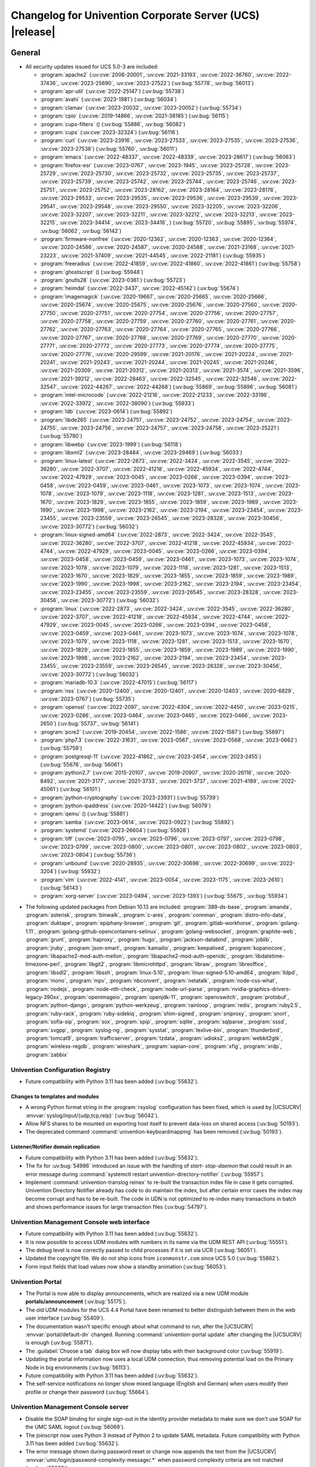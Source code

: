 .. SPDX-FileCopyrightText: 2021-2023 Univention GmbH
..
.. SPDX-License-Identifier: AGPL-3.0-only

.. _relnotes-changelog:

#########################################################
Changelog for Univention Corporate Server (UCS) |release|
#########################################################

.. _changelog-general:

*******
General
*******

.. _security:

* All security updates issued for UCS 5.0-3 are included:

  * :program:`apache2` (:uv:cve:`2006-20001`, :uv:cve:`2021-33193`, :uv:cve:`2022-36760`, :uv:cve:`2022-37436`, :uv:cve:`2023-25690`, :uv:cve:`2023-27522`) (:uv:bug:`55778`, :uv:bug:`56013`)
  * :program:`apr-util` (:uv:cve:`2022-25147`) (:uv:bug:`55738`)
  * :program:`avahi` (:uv:cve:`2023-1981`) (:uv:bug:`56034`)
  * :program:`clamav` (:uv:cve:`2023-20032`, :uv:cve:`2023-20052`) (:uv:bug:`55734`)
  * :program:`cpio` (:uv:cve:`2019-14866`, :uv:cve:`2021-38185`) (:uv:bug:`56115`)
  * :program:`cups-filters` () (:uv:bug:`55886`, :uv:bug:`56082`)
  * :program:`cups` (:uv:cve:`2023-32324`) (:uv:bug:`56116`)
  * :program:`curl` (:uv:cve:`2023-23916`, :uv:cve:`2023-27533`, :uv:cve:`2023-27535`, :uv:cve:`2023-27536`, :uv:cve:`2023-27538`) (:uv:bug:`55760`, :uv:bug:`56011`)
  * :program:`emacs` (:uv:cve:`2022-48337`, :uv:cve:`2022-48339`, :uv:cve:`2023-28617`) (:uv:bug:`56063`)
  * :program:`firefox-esr` (:uv:cve:`2023-0767`, :uv:cve:`2023-1945`, :uv:cve:`2023-25728`, :uv:cve:`2023-25729`, :uv:cve:`2023-25730`, :uv:cve:`2023-25732`, :uv:cve:`2023-25735`, :uv:cve:`2023-25737`, :uv:cve:`2023-25739`, :uv:cve:`2023-25742`, :uv:cve:`2023-25744`, :uv:cve:`2023-25746`, :uv:cve:`2023-25751`, :uv:cve:`2023-25752`, :uv:cve:`2023-28162`, :uv:cve:`2023-28164`, :uv:cve:`2023-28176`, :uv:cve:`2023-29533`, :uv:cve:`2023-29535`, :uv:cve:`2023-29536`, :uv:cve:`2023-29539`, :uv:cve:`2023-29541`, :uv:cve:`2023-29548`, :uv:cve:`2023-29550`, :uv:cve:`2023-32205`, :uv:cve:`2023-32206`, :uv:cve:`2023-32207`, :uv:cve:`2023-32211`, :uv:cve:`2023-32212`, :uv:cve:`2023-32213`, :uv:cve:`2023-32215`, :uv:cve:`2023-34414`, :uv:cve:`2023-34416`, ) (:uv:bug:`55720`, :uv:bug:`55895`, :uv:bug:`55974`, :uv:bug:`56062`, :uv:bug:`56142`)
  * :program:`firmware-nonfree` (:uv:cve:`2020-12362`, :uv:cve:`2020-12363`, :uv:cve:`2020-12364`, :uv:cve:`2020-24586`, :uv:cve:`2020-24587`, :uv:cve:`2020-24588`, :uv:cve:`2021-23168`, :uv:cve:`2021-23223`, :uv:cve:`2021-37409`, :uv:cve:`2021-44545`, :uv:cve:`2022-21181`) (:uv:bug:`55935`)
  * :program:`freeradius` (:uv:cve:`2022-41859`, :uv:cve:`2022-41860`, :uv:cve:`2022-41861`) (:uv:bug:`55758`)
  * :program:`ghostscript` () (:uv:bug:`55948`)
  * :program:`gnutls28` (:uv:cve:`2023-0361`) (:uv:bug:`55723`)
  * :program:`heimdal` (:uv:cve:`2022-3437`, :uv:cve:`2022-45142`) (:uv:bug:`55674`)
  * :program:`imagemagick` (:uv:cve:`2020-19667`, :uv:cve:`2020-25665`, :uv:cve:`2020-25666`, :uv:cve:`2020-25674`, :uv:cve:`2020-25675`, :uv:cve:`2020-25676`, :uv:cve:`2020-27560`, :uv:cve:`2020-27750`, :uv:cve:`2020-27751`, :uv:cve:`2020-27754`, :uv:cve:`2020-27756`, :uv:cve:`2020-27757`, :uv:cve:`2020-27758`, :uv:cve:`2020-27759`, :uv:cve:`2020-27760`, :uv:cve:`2020-27761`, :uv:cve:`2020-27762`, :uv:cve:`2020-27763`, :uv:cve:`2020-27764`, :uv:cve:`2020-27765`, :uv:cve:`2020-27766`, :uv:cve:`2020-27767`, :uv:cve:`2020-27768`, :uv:cve:`2020-27769`, :uv:cve:`2020-27770`, :uv:cve:`2020-27771`, :uv:cve:`2020-27772`, :uv:cve:`2020-27773`, :uv:cve:`2020-27774`, :uv:cve:`2020-27775`, :uv:cve:`2020-27776`, :uv:cve:`2020-29599`, :uv:cve:`2021-20176`, :uv:cve:`2021-20224`, :uv:cve:`2021-20241`, :uv:cve:`2021-20243`, :uv:cve:`2021-20244`, :uv:cve:`2021-20245`, :uv:cve:`2021-20246`, :uv:cve:`2021-20309`, :uv:cve:`2021-20312`, :uv:cve:`2021-20313`, :uv:cve:`2021-3574`, :uv:cve:`2021-3596`, :uv:cve:`2021-39212`, :uv:cve:`2022-28463`, :uv:cve:`2022-32545`, :uv:cve:`2022-32546`, :uv:cve:`2022-32547`, :uv:cve:`2022-44267`, :uv:cve:`2022-44268`) (:uv:bug:`55869`, :uv:bug:`55896`, :uv:bug:`56081`)
  * :program:`intel-microcode` (:uv:cve:`2022-21216`, :uv:cve:`2022-21233`, :uv:cve:`2022-33196`, :uv:cve:`2022-33972`, :uv:cve:`2022-38090`) (:uv:bug:`55933`)
  * :program:`ldb` (:uv:cve:`2023-0614`) (:uv:bug:`55892`)
  * :program:`libde265` (:uv:cve:`2023-24751`, :uv:cve:`2023-24752`, :uv:cve:`2023-24754`, :uv:cve:`2023-24755`, :uv:cve:`2023-24756`, :uv:cve:`2023-24757`, :uv:cve:`2023-24758`, :uv:cve:`2023-25221`) (:uv:bug:`55780`)
  * :program:`libwebp` (:uv:cve:`2023-1999`) (:uv:bug:`56118`)
  * :program:`libxml2` (:uv:cve:`2023-28484`, :uv:cve:`2023-29469`) (:uv:bug:`56033`)
  * :program:`linux-latest` (:uv:cve:`2022-2873`, :uv:cve:`2022-3424`, :uv:cve:`2022-3545`, :uv:cve:`2022-36280`, :uv:cve:`2022-3707`, :uv:cve:`2022-41218`, :uv:cve:`2022-45934`, :uv:cve:`2022-4744`, :uv:cve:`2022-47929`, :uv:cve:`2023-0045`, :uv:cve:`2023-0266`, :uv:cve:`2023-0394`, :uv:cve:`2023-0458`, :uv:cve:`2023-0459`, :uv:cve:`2023-0461`, :uv:cve:`2023-1073`, :uv:cve:`2023-1074`, :uv:cve:`2023-1078`, :uv:cve:`2023-1079`, :uv:cve:`2023-1118`, :uv:cve:`2023-1281`, :uv:cve:`2023-1513`, :uv:cve:`2023-1670`, :uv:cve:`2023-1829`, :uv:cve:`2023-1855`, :uv:cve:`2023-1859`, :uv:cve:`2023-1989`, :uv:cve:`2023-1990`, :uv:cve:`2023-1998`, :uv:cve:`2023-2162`, :uv:cve:`2023-2194`, :uv:cve:`2023-23454`, :uv:cve:`2023-23455`, :uv:cve:`2023-23559`, :uv:cve:`2023-26545`, :uv:cve:`2023-28328`, :uv:cve:`2023-30456`, :uv:cve:`2023-30772`) (:uv:bug:`56032`)
  * :program:`linux-signed-amd64` (:uv:cve:`2022-2873`, :uv:cve:`2022-3424`, :uv:cve:`2022-3545`, :uv:cve:`2022-36280`, :uv:cve:`2022-3707`, :uv:cve:`2022-41218`, :uv:cve:`2022-45934`, :uv:cve:`2022-4744`, :uv:cve:`2022-47929`, :uv:cve:`2023-0045`, :uv:cve:`2023-0266`, :uv:cve:`2023-0394`, :uv:cve:`2023-0458`, :uv:cve:`2023-0459`, :uv:cve:`2023-0461`, :uv:cve:`2023-1073`, :uv:cve:`2023-1074`, :uv:cve:`2023-1078`, :uv:cve:`2023-1079`, :uv:cve:`2023-1118`, :uv:cve:`2023-1281`, :uv:cve:`2023-1513`, :uv:cve:`2023-1670`, :uv:cve:`2023-1829`, :uv:cve:`2023-1855`, :uv:cve:`2023-1859`, :uv:cve:`2023-1989`, :uv:cve:`2023-1990`, :uv:cve:`2023-1998`, :uv:cve:`2023-2162`, :uv:cve:`2023-2194`, :uv:cve:`2023-23454`, :uv:cve:`2023-23455`, :uv:cve:`2023-23559`, :uv:cve:`2023-26545`, :uv:cve:`2023-28328`, :uv:cve:`2023-30456`, :uv:cve:`2023-30772`) (:uv:bug:`56032`)
  * :program:`linux` (:uv:cve:`2022-2873`, :uv:cve:`2022-3424`, :uv:cve:`2022-3545`, :uv:cve:`2022-36280`, :uv:cve:`2022-3707`, :uv:cve:`2022-41218`, :uv:cve:`2022-45934`, :uv:cve:`2022-4744`, :uv:cve:`2022-47929`, :uv:cve:`2023-0045`, :uv:cve:`2023-0266`, :uv:cve:`2023-0394`, :uv:cve:`2023-0458`, :uv:cve:`2023-0459`, :uv:cve:`2023-0461`, :uv:cve:`2023-1073`, :uv:cve:`2023-1074`, :uv:cve:`2023-1078`, :uv:cve:`2023-1079`, :uv:cve:`2023-1118`, :uv:cve:`2023-1281`, :uv:cve:`2023-1513`, :uv:cve:`2023-1670`, :uv:cve:`2023-1829`, :uv:cve:`2023-1855`, :uv:cve:`2023-1859`, :uv:cve:`2023-1989`, :uv:cve:`2023-1990`, :uv:cve:`2023-1998`, :uv:cve:`2023-2162`, :uv:cve:`2023-2194`, :uv:cve:`2023-23454`, :uv:cve:`2023-23455`, :uv:cve:`2023-23559`, :uv:cve:`2023-26545`, :uv:cve:`2023-28328`, :uv:cve:`2023-30456`, :uv:cve:`2023-30772`) (:uv:bug:`56032`)
  * :program:`mariadb-10.3` (:uv:cve:`2022-47015`) (:uv:bug:`56117`)
  * :program:`nss` (:uv:cve:`2020-12400`, :uv:cve:`2020-12401`, :uv:cve:`2020-12403`, :uv:cve:`2020-6829`, :uv:cve:`2023-0767`) (:uv:bug:`55735`)
  * :program:`openssl` (:uv:cve:`2022-2097`, :uv:cve:`2022-4304`, :uv:cve:`2022-4450`, :uv:cve:`2023-0215`, :uv:cve:`2023-0286`, :uv:cve:`2023-0464`, :uv:cve:`2023-0465`, :uv:cve:`2023-0466`, :uv:cve:`2023-2650`) (:uv:bug:`55737`, :uv:bug:`56141`)
  * :program:`pcre2` (:uv:cve:`2019-20454`, :uv:cve:`2022-1586`, :uv:cve:`2022-1587`) (:uv:bug:`55897`)
  * :program:`php7.3` (:uv:cve:`2022-31631`, :uv:cve:`2023-0567`, :uv:cve:`2023-0568`, :uv:cve:`2023-0662`) (:uv:bug:`55759`)
  * :program:`postgresql-11` (:uv:cve:`2022-41862`, :uv:cve:`2023-2454`, :uv:cve:`2023-2455`) (:uv:bug:`55676`, :uv:bug:`56061`)
  * :program:`python2.7` (:uv:cve:`2015-20107`, :uv:cve:`2019-20907`, :uv:cve:`2020-26116`, :uv:cve:`2020-8492`, :uv:cve:`2021-3177`, :uv:cve:`2021-3733`, :uv:cve:`2021-3737`, :uv:cve:`2021-4189`, :uv:cve:`2022-45061`) (:uv:bug:`56101`)
  * :program:`python-cryptography` (:uv:cve:`2023-23931`) (:uv:bug:`55739`)
  * :program:`python-ipaddress` (:uv:cve:`2020-14422`) (:uv:bug:`56079`)
  * :program:`qemu` () (:uv:bug:`55881`)
  * :program:`samba` (:uv:cve:`2023-0614`, :uv:cve:`2023-0922`) (:uv:bug:`55892`)
  * :program:`systemd` (:uv:cve:`2023-26604`) (:uv:bug:`55928`)
  * :program:`tiff` (:uv:cve:`2023-0795`, :uv:cve:`2023-0796`, :uv:cve:`2023-0797`, :uv:cve:`2023-0798`, :uv:cve:`2023-0799`, :uv:cve:`2023-0800`, :uv:cve:`2023-0801`, :uv:cve:`2023-0802`, :uv:cve:`2023-0803`, :uv:cve:`2023-0804`) (:uv:bug:`55736`)
  * :program:`unbound` (:uv:cve:`2020-28935`, :uv:cve:`2022-30698`, :uv:cve:`2022-30699`, :uv:cve:`2022-3204`) (:uv:bug:`55932`)
  * :program:`vim` (:uv:cve:`2022-4141`, :uv:cve:`2023-0054`, :uv:cve:`2023-1175`, :uv:cve:`2023-2610`) (:uv:bug:`56143`)
  * :program:`xorg-server` (:uv:cve:`2023-0494`, :uv:cve:`2023-1393`) (:uv:bug:`55675`, :uv:bug:`55934`)


.. _debian:

* The following updated packages from Debian 10.13 are included:
  :program:`389-ds-base`,
  :program:`amanda`,
  :program:`asterisk`,
  :program:`binwalk`,
  :program:`c-ares`,
  :program:`connman`,
  :program:`distro-info-data`,
  :program:`duktape`,
  :program:`epiphany-browser`,
  :program:`git`,
  :program:`gitlab-workhorse`,
  :program:`golang-1.11`,
  :program:`golang-github-opencontainers-selinux`,
  :program:`golang-websocket`,
  :program:`graphite-web`,
  :program:`grunt`,
  :program:`haproxy`,
  :program:`hugo`,
  :program:`jackson-databind`,
  :program:`joblib`,
  :program:`jruby`,
  :program:`json-smart`,
  :program:`kamailio`,
  :program:`keepalived`,
  :program:`kopanocore`,
  :program:`libapache2-mod-auth-mellon`,
  :program:`libapache2-mod-auth-openidc`,
  :program:`libdatetime-timezone-perl`,
  :program:`libgit2`,
  :program:`libmicrohttpd`,
  :program:`libraw`,
  :program:`libreoffice`,
  :program:`libsdl2`,
  :program:`libssh`,
  :program:`linux-5.10`,
  :program:`linux-signed-5.10-amd64`,
  :program:`lldpd`,
  :program:`mono`,
  :program:`mpv`,
  :program:`nbconvert`,
  :program:`netatalk`,
  :program:`node-css-what`,
  :program:`nodejs`,
  :program:`node-nth-check`,
  :program:`node-url-parse`,
  :program:`nvidia-graphics-drivers-legacy-390xx`,
  :program:`openimageio`,
  :program:`openjdk-11`,
  :program:`openvswitch`,
  :program:`protobuf`,
  :program:`python-django`,
  :program:`python-werkzeug`,
  :program:`rainloop`,
  :program:`redis`,
  :program:`ruby2.5`,
  :program:`ruby-rack`,
  :program:`ruby-sidekiq`,
  :program:`shim-signed`,
  :program:`sniproxy`,
  :program:`snort`,
  :program:`sofia-sip`,
  :program:`sox`,
  :program:`spip`,
  :program:`sqlite`,
  :program:`sqlparse`,
  :program:`sssd`,
  :program:`svgpp`,
  :program:`syslog-ng`,
  :program:`sysstat`,
  :program:`texlive-bin`,
  :program:`thunderbird`,
  :program:`tomcat9`,
  :program:`trafficserver`,
  :program:`tzdata`,
  :program:`udisks2`,
  :program:`webkit2gtk`,
  :program:`wireless-regdb`,
  :program:`wireshark`,
  :program:`xapian-core`,
  :program:`xfig`,
  :program:`xrdp`,
  :program:`zabbix`

.. _changelog-basis-ucr:

Univention Configuration Registry
=================================

* Future compatibility with Python 3.11 has been added (:uv:bug:`55632`).

.. _changelog-basis-ucr-template:

Changes to templates and modules
--------------------------------

* A wrong Python format string in the :program:`rsyslog` configuration has been fixed,
  which is used by |UCSUCRV| :envvar:`syslog/input/{udp,tcp,relp}` (:uv:bug:`56042`).

* Allow NFS shares to be mounted on exporting host itself to prevent data-loss
  on shared access (:uv:bug:`50193`).

* The deprecated command :command:`univention-keyboardmapping` has been removed
  (:uv:bug:`50193`).

.. _changelog-domain-openldap-replication:

Listener/Notifier domain replication
------------------------------------

* Future compatibility with Python 3.11 has been added (:uv:bug:`55632`).

* The fix for :uv:bug:`54986` introduced an issue with the handling of `start-
  stop-daemon` that could result in an error message during :command:`systemctl restart
  univention-directory-notifier` (:uv:bug:`55957`).

* Implement :command:`univention-translog reinex` to re-built the transaction index file
  in case it gets corrupted. Univention Directory Notifier already has code to
  do maintain the index, but after certain error cases the index may become
  corrupt and has to be re-built. The code in UDN is not optimized to re-index
  many transactions in batch and shows performance issues for large transaction
  files (:uv:bug:`54797`).

.. _changelog-umc-web:

Univention Management Console web interface
===========================================

* Future compatibility with Python 3.11 has been added (:uv:bug:`55632`).

* It is now possible to access UDM modules with numbers in its name via the UDM
  REST API (:uv:bug:`55551`).

* The debug level is now correctly passed to child processes if it is set via
  UCR (:uv:bug:`56051`).

* Updated the copyright file. We do not ship icons from ``iconmonstr.com`` since
  UCS 5.0 (:uv:bug:`55862`).

* Form input fields that load values now show a standby animation
  (:uv:bug:`56053`).

.. _changelog-umc-portal:

Univention Portal
=================

* The Portal is now able to display announcements, which are realized via a
  new UDM module **portals/announcement** (:uv:bug:`55175`).

* The old UDM modules for the UCS 4.4 Portal have been renamed to better distinguish between
  them in the web user interface (:uv:bug:`55409`).

* The documentation wasn't specific enough about what command to run, after the
  |UCSUCRV| :envvar:`portal/default-dn` changed. Running :command:`univention-portal update`
  after changing the |UCSUCRV| is enough (:uv:bug:`55871`).

* The :guilabel:`Choose a tab` dialog box will now display tabs with their background
  color (:uv:bug:`55919`).

* Updating the portal information now uses a local UDM connection, thus
  removing potential load on the Primary Node in big environments
  (:uv:bug:`56113`).

* Future compatibility with Python 3.11 has been added (:uv:bug:`55632`).

* The self-service notifications no longer show mixed language (English and
  German) when users modify their profile or change their password
  (:uv:bug:`55664`).

.. _changelog-umc-server:

Univention Management Console server
====================================

* Disable the SOAP binding for single sign-out in the identity provider
  metadata to make sure we don't use SOAP for the UMC SAML logout
  (:uv:bug:`56069`).

* The joinscript now uses Python 3 instead of Python 2 to update SAML metadata.
  Future compatibility with Python 3.11 has been added (:uv:bug:`55632`).

* The error message shown during password reset or change now appends the text
  from the |UCSUCRV| :envvar:`umc/login/password-complexity-message/.*` when
  password complexity criteria are not matched (:uv:bug:`55529`).

* The usage of multiple languages in various messages, such as notifications,
  has been eliminated (:uv:bug:`55664`).

* For UCS 5.0-3 the UMC services where converted to :program:`systemd`. These services are
  essential to continue running even when updates are installed from UMC. Due
  to an oversight the first :uv:erratum:`5.0x583` triggered a latent bug, which causes
  the service to stop during the upgrade, which kills any web session and abort
  the update process running in the background. This update adds a mitigation
  to prevent the service from stopping during the update (:uv:bug:`55753`).

* A missing Python 2.7 dependency has been added so that UMC modules using
  Python 2.7 work again (:uv:bug:`55752`).

* Building the downstream package *Univention System Setup* failed because of
  some missing package dependencies in *Univention Management Console*. They
  had been added with UCS 5.0-3 and changed by :uv:erratum:`5.0x595`, but were added to
  the wrong binary packages (:uv:bug:`55776`).

* A crash of the UMC-Server and UMC-Web-Server is now prevented
  (:uv:bug:`55959`).

* The |UCSUCR| template for the Apache configuration in UMC multiprocessing mode has
  been repaired (:uv:bug:`55726`).

* The UMC joinscript won't overwrite the |UCSUCRV| :envvar:`umc/saml/idp-server`
  during execution (:uv:bug:`55951`).

* The script :command:`univention-management-console-client` now accesses UMC via the
  HTTP interface instead of the deprecated UMCP (:uv:bug:`55913`).

* Some missing German translations have been added (:uv:bug:`56010`).

.. _changelog-umc-appcenter:

Univention App Center
=====================

* The message and the button label in the UMC App Center presented when a
  pinned App should be removed or upgraded was made more consistent
  (:uv:bug:`55679`).

* Some installation code is now executed with Python 3 instead of Python 2.
  Future compatibility with Python 3.11 has been added (:uv:bug:`55632`).

* The App Center listener now removes files from its queue that contain
  ``entryUUIDs`` whose corresponding UDM objects cannot be found. These files
  cannot be processed by the listener and would otherwise remain in the queue
  forever and cause infinite error logging (:uv:bug:`56072`).

* The command :command:`univention-app shell` now supports the option ``--service_name``
  to specify the docker compose service name where the command is executed in
  (:uv:bug:`56038`).

* Error messages during app installations are now being translated
  (:uv:bug:`55664`).

* The App Center now supports adding custom settings to an app with a file
  :file:`/var/lib/univention-appcenter/apps/$APP_ID/custom.settings`. This file has
  the same format as the standard App Center settings file (:uv:bug:`55765`).

.. _changelog-umc-udmcli:

|UCSUDM| and command line interface
===================================

* The usability of the shares module has been overworked (:uv:bug:`44997`, :uv:bug:`40599`, :uv:bug:`7843`, :uv:bug:`31388`, :uv:bug:`42805`, :uv:bug:`44997`, :uv:bug:`50701`, :uv:bug:`53785`, :uv:bug:`19868`, :uv:bug:`21349`).

* The Simple UDM API now has a parameter to initialize a machine connection
  against the local :program:`slapd` (:uv:bug:`56113`).

* Newly set passwords are now always added to the password history even if the
  check for password history is disabled (:uv:bug:`56020`).

* Future compatibility with Python 3.11 has been added (:uv:bug:`55632`).

* The syntax for ``IComputer_FQDN`` was using a wrong regular expression, which
  did accept some invalid values and was also susceptible to a regular
  expression denial of service vulnerability (:uv:bug:`33684`).

* Problems during concurrently reloading of UDM modules have been resolved
  (:uv:bug:`54597`).

.. _changelog-umc-setup:

Modules for system settings / setup wizard
==========================================

* Future compatibility with Python 3.11 has been added (:uv:bug:`55632`).

.. _changelog-umc-join:

Domain join module
==================

* Future compatibility with Python 3.11 has been added (:uv:bug:`55632`).

* The binary package :program:`univention-management-console-module-join` has been split
  from the source package :program:`univention-join` into a separate one to prevent a
  circular build dependency (:uv:bug:`55870`).

* The package is now using the latest :program:`ldb` version (:uv:bug:`55892`).

.. _changelog-umc-diagnostic:

System diagnostic module
========================

* Two messages in the SAML certificate diagnostic check contained a
  typographical error (typo) in the German translation. The messages show up
  when the diagnostic check complains about SAML certificates. The typo has
  been fixed (:uv:bug:`55874`).

* Future compatibility with Python 3.11 has been added (:uv:bug:`55632`).

.. _changelog-umc-quota:

File system quota module
========================

* Translations for the search bar in the UMC module :guilabel:`Filesystem quotas` have been
  added (:uv:bug:`55664`).

.. _changelog-umc-other:

Other modules
=============

* Future compatibility with Python 3.11 has been added (:uv:bug:`55632`).

.. _changelog-lib:

*************************
Univention base libraries
*************************

* Future compatibility with Python 3.11 has been added (:uv:bug:`55632`).

* A regression in :uv:erratum:`5.0x683` during package installation in |UCSUSS| has
  been corrected (:uv:bug:`56111`).

.. _changelog-deployment:

*******************
Software deployment
*******************

* Fix the link to the release notes of future UCS releases (:uv:bug:`55667`).

* Fixed a regression where the UCS updater did ignore the URL path of
  components when creating the list of repositories in the file
  :file:`/etc/apt/sources.list.d/20_ucs-online-component.list` (:uv:bug:`55636`).

* A pre update check is now executed with Python 3 instead of Python 2
  (:uv:bug:`55632`).

.. _changelog-service-docker:

Docker
======

* Containers using glibc version 2.34 or above require the system calls
  ``clone3`` and ``faccessat2``. These system calls have been added to the default
  docker :program:`seccomp` rules that are used by single container apps in the App Center.
  (:uv:bug:`55360`).

.. _changelog-service-saml:

SAML
====

* :program:`SimpleSAMLPHP` is configured as a service provider in Keycloak, meaning it
  acts as a proxy and uses Keycloak as a backend. This is part of the
  migration from :program:`SimpleSAMLPHP` to Keycloak in UCS (:uv:bug:`56074`).

* New commands have been added to :program:`univention-keycloak` to create attribute
  mappers from the LDAP object to the internal Keycloak object (``user-
  attribute-ldap-mapper``) and to create *user attribute* mappers and *name identifiers*
  mappers for SAML clients (``saml-client-user-attribute-mapper``, ``saml-client-
  nameid-mapper``, :uv:bug:`56096`).

* The package :program:`univention-keycloak` now supports the ``keycloak/server/sso/path``
  app setting from the Keycloak app (:uv:bug:`56022`).

* The command :command:`upgrade-config` has been added to :program:`univention-keycloak`. This is
  used during upgrades of the Keycloak app to update the domain wide Keycloak
  configuration (:uv:bug:`55866`).

* Sub-commands for registering LDAP mapper, password update and self service
  extensions have been added to :program:`univention-keycloak` (:uv:bug:`55663`).

.. _changelog-service-selfservice:

Univention self service
=======================

* A regression introduced in UCS 5.0-3 has been fixed, which caused that
  accessing available password reset methods was not possible anymore
  (:uv:bug:`55684`).

* The error message shown during password reset or when creating a new account
  now appends the text from the |UCSUCRV| :envvar:`umc/login/password-complexity-
  message/.*` when password complexity criteria are not matched (:uv:bug:`55529`).

* Self-service
  user attributes specified in |UCSUCRV| :envvar:`self-service/udm_attributes` can be configured
  as read-only via the |UCSUCRV| :envvar:`self-service/udm_attributes/read-only` (:uv:bug:`55733`).

.. _changelog-service-mail:

Mail services
=============

* The migration of Fetchmail extended attributes has been moved to the
  joinscript :file:`univenition-fetchmail` to fix errors in environments where
  :program:`univention-fetchmail` is installed on a non-primary node. The old extended
  attributes have also been restored to fix errors in environments where
  :program:`univention-fetchmail` is running on a server that has not yet been upgraded
  (:uv:bug:`55882`).

* New checks have been added to the script :command:`migrate-fetchmail.py` to avoid errors
  during execution when a Fetchmail configuration is incomplete
  (:uv:bug:`55893`).

* Fixed error in UDM caused by the syntax of Fetchmail extended attributes. The
  bug occurred when hooks of other extended attributes of the user module
  initialize a UDM module (e.g ``settings/extended_attribuets``, :uv:bug:`55910`).

* Fix error in joinscript :file:`univention-fetchmail-schema` execution caused by a
  script. On member nodes now the correct credentials are used to connect to
  LDAP. Also it is checked if file :file:`/etc/fetchmailrc` exists (:uv:bug:`55766`).

* The hooks, syntax files and scripts are now installed on the package
  :program:`univention-fetchmail-schema` to avoid errors in installations where
  :program:`univention-fetchmail` is installed on Managed Nodes or Replica Directory
  Nodes (:uv:bug:`55681`).

* The listener module :file:`fetchmail` now correctly loads the file
  :file:`/etc/fetchmailrc` when there are entries from UIDs with a single character
  or with other valid characters like "'" (:uv:bug:`55682`).

.. _changelog-service-print:

Printing services
=================

* Updates no longer overwrite existing print-server configuration values with
  the defaults (:uv:bug:`55860`).

* Future compatibility with Python 3.11 has been added (:uv:bug:`55632`).

* :program:`cups` has been updated, so that printing multiple copies now works
  (:uv:bug:`55886`).

.. _changelog-service-radius:

RADIUS
======

* It is now possible to login with the mail primary address in addition to the
  username (:uv:bug:`55757`).

* The maximum TLS version has been changed to 1.2 in order to prevent issues
  with Windows 10 and 11 clients. The maximum TLS version can be specified via
  the |UCSUCRV| :envvar:`freeradius/conf/tls-max-version` (:uv:bug:`55247`).

.. _changelog-service-proxy:

Proxy services
==============

* Future compatibility with Python 3.11 has been added (:uv:bug:`55632`).

.. _changelog-win-samba:

Samba
=====

* :program:`samba` has been updated to version 4.18.3 (:uv:bug:`55907`).

* The AD password change has been moved to another package to avoid problems on
  system that doesn't have :program:`univention-samba` installed (:uv:bug:`54390`).

* The logrotate configuration for :program:`samba-dcerpcd` and :program:`:program:samba-bgqd` has been
  fixed (:uv:bug:`55597`).

* The final restart of Samba at the end of a package update has been adjusted
  to the new daemon signature in the process list (:uv:bug:`55677`).

* Under special conditions, the Listener module :file:`samba4-idmap.py` wrote invalid
  values in the attributes ``xidNumber`` of the file :file:`idmap.ldb`. During package
  update they will be fixed (:uv:bug:`55686`).

* When uploading printer drivers, PE files with a higher version now replace
  older files, regardless of the case of the filename (:uv:bug:`52051`).

* The Samba init scripts :file:`samba-ad-dc` and :file:`samba` now also stop the services
  :program:`samba-dcerpcd` and :program:`samba-bgqd` (:uv:bug:`55727`).

* In scenarios where a UCS AD domain is run next to a native Microsoft AD
  domain with an AD-Connector mirroring users and password hashes between both
  the option ``auth methods`` is usually adjusted on the UCS AD DCs to make
  access to SMB shares hosted on UCS member servers possible for Microsoft AD
  users without needing to type in their password again. Since UCS 5.0 this
  broke Samba logon on the UCS AD DCs themselves. The Samba patch has been
  adjusted to only consider the method ``sam_ignoredomain`` from the list of
  values specified via the |UCSUCRV| :envvar:`samba/global/options/"auth methods"`
  or directly in the Samba :file:`local.conf` as configuration parameter ``auth
  methods``. If Samba finds this particular method in the Samba configuration,
  then it now only appends it to the standard list of authentication methods,
  rather than replacing the standard list completely. This approach should be
  more robust with respect to Samba release updates (:uv:bug:`55727`).

* Running the init script :file:`samba-ad-dc` with the operation ``restart`` left Samba
  in a state that didn't recognize non-local domains. It has been made more
  robust by taking care that :program:`nmbd` is started again before the main :program:`samba`
  daemon (:uv:bug:`55727`, :uv:bug:`55678`).

* In domains with larger numbers of users the command :command:`wbinfo -u` did not
  return any results (:uv:bug:`55962`).

.. _changelog-win-s4c:

Univention S4 Connector
=======================

* Handling of rejects due to invalid pickle files has been repaired
  (:uv:bug:`55774`).

* The script :program:`resync_object_from_ucs.py` has an option ``--first`` which allows a
  particular DN or filtered list of DNs to be replicated with priority. This
  update fixes the sort order to actually put the DNs to the first position in
  the synchronization queue (:uv:bug:`55880`).

* If the system was upgraded from UCS 4.4 and had rejected objects the internal
  SQLite database was corrupted. The database will be repaired
  (:uv:bug:`54586`).

* The check for a running S4-Connector is now checking for Python 3 only
  processes (:uv:bug:`55632`).

* A translation for the MS group policy attribute has been added
  (:uv:bug:`55664`).

.. _changelog-win-adc:

Univention Active Directory Connection
======================================

* If the system was upgraded from UCS 4.4 and had rejected objects the internal
  SQLite database was corrupted. The database will be repaired
  (:uv:bug:`54587`).

* A server password change script for AD member mode has been moved from
  :program:`univention-ad-connector` to :program:`univention-role-server-common` to cover different
  use cases (:uv:bug:`55940`).

* Handling of rejects due to invalid pickle files has been repaired
  (:uv:bug:`55774`).

* The check for a running AD-Connector is now checking for Python 3 only
  processes (:uv:bug:`55632`).

* A new server password change script has been added for AD member mode
  (:uv:bug:`54390`).

.. _changelog-other:

*************
Other changes
*************

* ``Content-Security-Policy`` is removed from UCS realm init configuration, since it
  is handled by Apache configuration (:uv:bug:`55866`).

* This extension allows a group of people to reset the passwords of other
  users. Privileged users can be exempted, e.g. *Domain Admins*. The set of
  these users is stored in |UCSUCRV|
  :envvar:`ldap/acl/user/passwordreset/internal/groupmemberlist/`, but the ordering was
  not stable and could change on each invocation of :command:`ldap-group-to-file.py`.
  This lead to a restart of :command:`slapd`, which interrupted access to LDAP on a
  regular basis. This has been fixed by sorting the users and restarting
  :command:`slapd` only when the set of users changes (:uv:bug:`56099`).

* The scripts of :program:`univention-l10n` to manage translation are now executed with Python 3 instead of Python 2
  (:uv:bug:`55632`).

* Future compatibility with Python 3.11 has been added (:uv:bug:`55632`).
